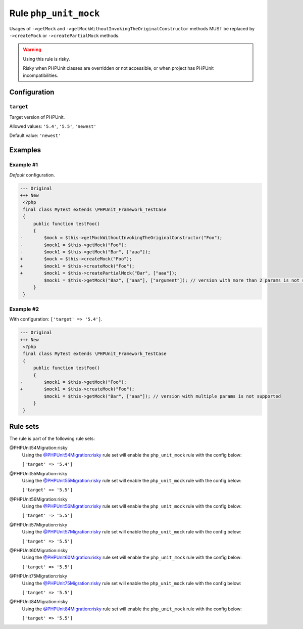 ======================
Rule ``php_unit_mock``
======================

Usages of ``->getMock`` and ``->getMockWithoutInvokingTheOriginalConstructor``
methods MUST be replaced by ``->createMock`` or ``->createPartialMock`` methods.

.. warning:: Using this rule is risky.

   Risky when PHPUnit classes are overridden or not accessible, or when project
   has PHPUnit incompatibilities.

Configuration
-------------

``target``
~~~~~~~~~~

Target version of PHPUnit.

Allowed values: ``'5.4'``, ``'5.5'``, ``'newest'``

Default value: ``'newest'``

Examples
--------

Example #1
~~~~~~~~~~

*Default* configuration.

.. code-block:: diff

   --- Original
   +++ New
    <?php
    final class MyTest extends \PHPUnit_Framework_TestCase
    {
        public function testFoo()
        {
   -        $mock = $this->getMockWithoutInvokingTheOriginalConstructor("Foo");
   -        $mock1 = $this->getMock("Foo");
   -        $mock1 = $this->getMock("Bar", ["aaa"]);
   +        $mock = $this->createMock("Foo");
   +        $mock1 = $this->createMock("Foo");
   +        $mock1 = $this->createPartialMock("Bar", ["aaa"]);
            $mock1 = $this->getMock("Baz", ["aaa"], ["argument"]); // version with more than 2 params is not supported
        }
    }

Example #2
~~~~~~~~~~

With configuration: ``['target' => '5.4']``.

.. code-block:: diff

   --- Original
   +++ New
    <?php
    final class MyTest extends \PHPUnit_Framework_TestCase
    {
        public function testFoo()
        {
   -        $mock1 = $this->getMock("Foo");
   +        $mock1 = $this->createMock("Foo");
            $mock1 = $this->getMock("Bar", ["aaa"]); // version with multiple params is not supported
        }
    }

Rule sets
---------

The rule is part of the following rule sets:

@PHPUnit54Migration:risky
  Using the `@PHPUnit54Migration:risky <./../../ruleSets/PHPUnit54MigrationRisky.rst>`_ rule set will enable the ``php_unit_mock`` rule with the config below:

  ``['target' => '5.4']``

@PHPUnit55Migration:risky
  Using the `@PHPUnit55Migration:risky <./../../ruleSets/PHPUnit55MigrationRisky.rst>`_ rule set will enable the ``php_unit_mock`` rule with the config below:

  ``['target' => '5.5']``

@PHPUnit56Migration:risky
  Using the `@PHPUnit56Migration:risky <./../../ruleSets/PHPUnit56MigrationRisky.rst>`_ rule set will enable the ``php_unit_mock`` rule with the config below:

  ``['target' => '5.5']``

@PHPUnit57Migration:risky
  Using the `@PHPUnit57Migration:risky <./../../ruleSets/PHPUnit57MigrationRisky.rst>`_ rule set will enable the ``php_unit_mock`` rule with the config below:

  ``['target' => '5.5']``

@PHPUnit60Migration:risky
  Using the `@PHPUnit60Migration:risky <./../../ruleSets/PHPUnit60MigrationRisky.rst>`_ rule set will enable the ``php_unit_mock`` rule with the config below:

  ``['target' => '5.5']``

@PHPUnit75Migration:risky
  Using the `@PHPUnit75Migration:risky <./../../ruleSets/PHPUnit75MigrationRisky.rst>`_ rule set will enable the ``php_unit_mock`` rule with the config below:

  ``['target' => '5.5']``

@PHPUnit84Migration:risky
  Using the `@PHPUnit84Migration:risky <./../../ruleSets/PHPUnit84MigrationRisky.rst>`_ rule set will enable the ``php_unit_mock`` rule with the config below:

  ``['target' => '5.5']``
